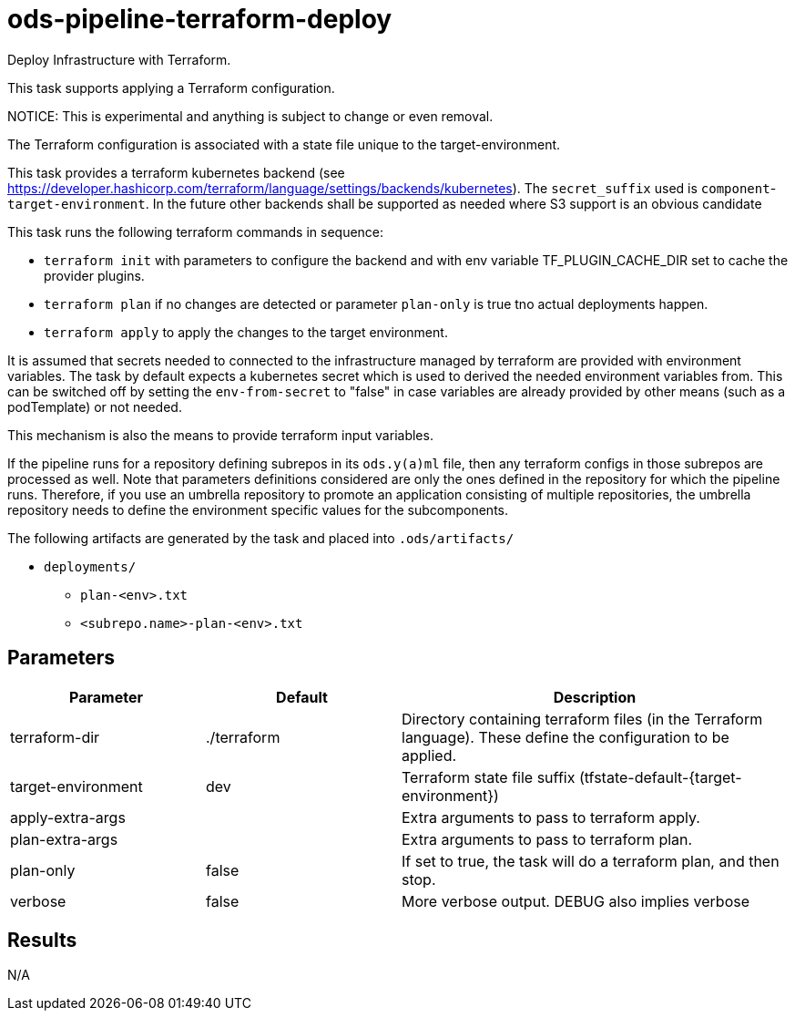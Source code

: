 // File is generated; DO NOT EDIT.

= ods-pipeline-terraform-deploy

Deploy Infrastructure with Terraform.

This task supports applying a Terraform configuration.

NOTICE: This is experimental and anything is subject to change or even removal. 

The Terraform configuration is associated with a state file unique to the
target-environment. 

This task provides a terraform kubernetes backend (see https://developer.hashicorp.com/terraform/language/settings/backends/kubernetes). The `secret_suffix` used is `component`-`target-environment`.
In the future other backends shall be supported as needed where S3 support is an obvious candidate

This task runs the following terraform commands in sequence:

- `terraform init` with parameters to configure the backend and with env variable TF_PLUGIN_CACHE_DIR set to cache the provider plugins. 

- `terraform plan` if no changes are detected or parameter `plan-only` is true tno actual deployments happen.

- `terraform apply` to apply the changes to the target environment.

It is assumed that secrets needed to connected to the infrastructure managed by terraform are provided with environment variables. The task by default expects a kubernetes secret which is used to derived the needed environment variables from. This can be switched off by setting the `env-from-secret` to "false" in case variables are already provided by other means (such as a podTemplate) or not needed.

This mechanism is also the means to provide terraform input variables.

If the pipeline runs for a repository defining subrepos in its `ods.y(a)ml`
file, then any terraform configs in those subrepos are processed as well. Note that parameters definitions considered are only the ones defined in the repository for which the pipeline
runs. Therefore, if you use an umbrella repository to promote an
application consisting of multiple repositories, the umbrella repository
needs to define the environment specific values for the subcomponents.


The following artifacts are generated by the task and placed into `.ods/artifacts/`

* `deployments/`
  ** `plan-<env>.txt`
  ** `<subrepo.name>-plan-<env>.txt` 


== Parameters

[cols="1,1,2"]
|===
| Parameter | Default | Description

| terraform-dir
| ./terraform
| Directory containing terraform files (in the Terraform language). These define the configuration to be applied.


| target-environment
| dev
| Terraform state file suffix (tfstate-default-{target-environment})


| apply-extra-args
| 
| Extra arguments to pass to terraform apply.


| plan-extra-args
| 
| Extra arguments to pass to terraform plan.


| plan-only
| false
| If set to true, the task will do a terraform plan, and then stop.



| verbose
| false
| More verbose output. DEBUG also implies verbose

|===

== Results

N/A
